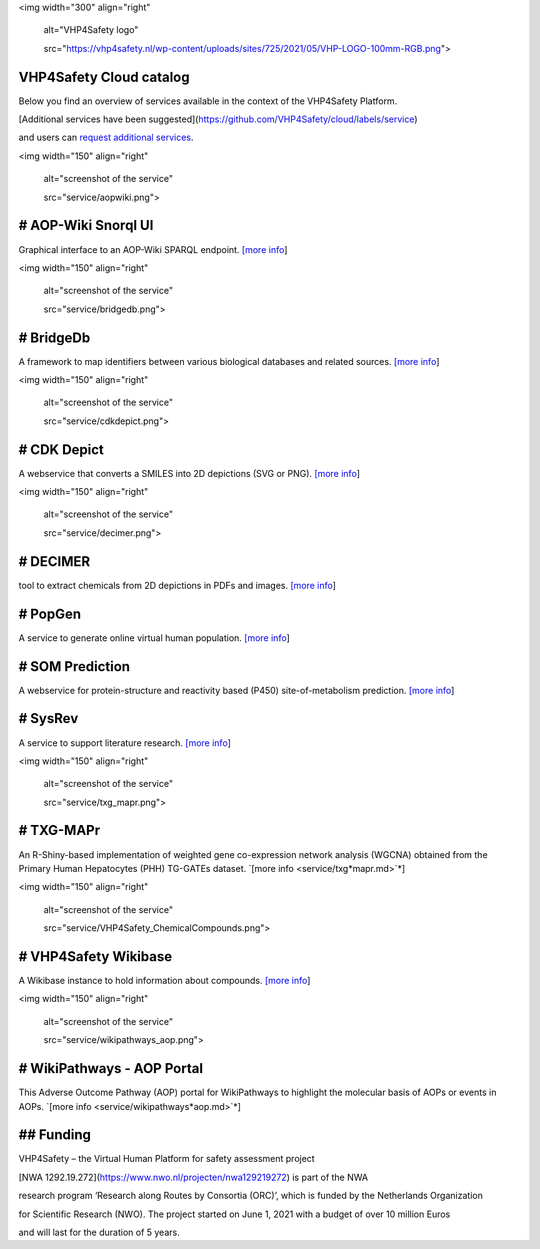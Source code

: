 <img width="300" align="right"

	 alt="VHP4Safety logo" 

	 src="https://vhp4safety.nl/wp\-content/uploads/sites/725/2021/05/VHP\-LOGO\-100mm\-RGB.png">

VHP4Safety Cloud catalog
========================

Below you find an overview of services available in the context of the VHP4Safety Platform.

[Additional services have been suggested](https://github.com/VHP4Safety/cloud/labels/service)

and users can `request additional services <https://github.com/VHP4Safety/cloud/issues/new/choose>`_.

<img width="150" align="right"

	 alt="screenshot of the service" 

	 src="service/aopwiki.png">

# AOP-Wiki Snorql UI
====================

Graphical interface to an AOP-Wiki SPARQL endpoint. `[more info <service/aopwiki.md>`_]

\

<img width="150" align="right"

	 alt="screenshot of the service" 

	 src="service/bridgedb.png">

# BridgeDb
==========

A framework to map identifiers between various biological databases and related sources. `[more info <service/bridgedb.md>`_]

\

<img width="150" align="right"

	 alt="screenshot of the service" 

	 src="service/cdkdepict.png">

# CDK Depict
============

A webservice that converts a SMILES into 2D depictions (SVG or PNG). `[more info <service/cdkdepict.md>`_]

\

<img width="150" align="right"

	 alt="screenshot of the service" 

	 src="service/decimer.png">

# DECIMER
=========

tool to extract chemicals from 2D depictions in PDFs and images. `[more info <service/decimer.md>`_]

# PopGen
========

A service to generate online virtual human population. `[more info <service/popgen.md>`_]

# SOM Prediction
================

A webservice for protein-structure and reactivity based (P450) site-of-metabolism prediction. `[more info <service/sombie.md>`_]

# SysRev
========

A service to support literature research. `[more info <service/sysrev.md>`_]

\

<img width="150" align="right"

	 alt="screenshot of the service" 

	 src="service/txg\_mapr.png">

# TXG-MAPr
==========

An R-Shiny-based implementation of weighted gene co-expression network analysis (WGCNA) obtained from the Primary Human Hepatocytes (PHH) TG-GATEs dataset. `[more info <service/txg*mapr.md>`*]

\

<img width="150" align="right"

	 alt="screenshot of the service" 

	 src="service/VHP4Safety\_ChemicalCompounds.png">

# VHP4Safety Wikibase
=====================

A Wikibase instance to hold information about compounds. `[more info <service/wikibase.md>`_]

\

<img width="150" align="right"

	 alt="screenshot of the service" 

	 src="service/wikipathways\_aop.png">

# WikiPathways - AOP Portal
===========================

This Adverse Outcome Pathway (AOP) portal for WikiPathways to highlight the molecular basis of AOPs or events in AOPs. `[more info <service/wikipathways*aop.md>`*]


## Funding
==========

VHP4Safety – the Virtual Human Platform for safety assessment project

[NWA 1292.19.272](https://www.nwo.nl/projecten/nwa129219272) is part of the NWA

research program ‘Research along Routes by Consortia (ORC)’, which is funded by the Netherlands Organization

for Scientific Research (NWO). The project started on June 1, 2021 with a budget of over 10 million Euros

and will last for the duration of 5 years. 

